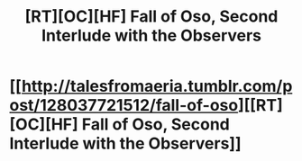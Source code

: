 #+TITLE: [RT][OC][HF] Fall of Oso, Second Interlude with the Observers

* [[http://talesfromaeria.tumblr.com/post/128037721512/fall-of-oso][[RT][OC][HF] Fall of Oso, Second Interlude with the Observers]]
:PROPERTIES:
:Author: Sagebrysh
:Score: 4
:DateUnix: 1441039253.0
:DateShort: 2015-Aug-31
:END:
